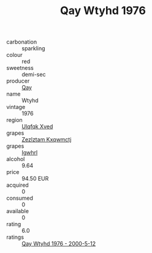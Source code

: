 :PROPERTIES:
:ID:                     b5aad4b8-2f6a-48c1-9da4-ccbcdb2b78a3
:END:
#+TITLE: Qay Wtyhd 1976

- carbonation :: sparkling
- colour :: red
- sweetness :: demi-sec
- producer :: [[id:c8fd643f-17cf-4963-8cdb-3997b5b1f19c][Qay]]
- name :: Wtyhd
- vintage :: 1976
- region :: [[id:106b3122-bafe-43ea-b483-491e796c6f06][Ulqfqk Xved]]
- grapes :: [[id:7fb5efce-420b-4bcb-bd51-745f94640550][Zezlztam Kxqwmctj]]
- grapes :: [[id:418b9689-f8de-4492-b893-3f048b747884][Igwhrl]]
- alcohol :: 9.64
- price :: 94.50 EUR
- acquired :: 0
- consumed :: 0
- available :: 0
- rating :: 6.0
- ratings :: [[id:bbf721f1-512c-458e-a9ca-9fabf5d86a64][Qay Wtyhd 1976 - 2000-5-12]]


